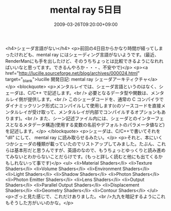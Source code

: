 #+TITLE: mental ray 5日目
#+DATE: 2009-03-26T09:20:00+09:00
#+DRAFT: false
#+TAGS: 過去記事インポート

<h4>シェーダ言語がない</h4>
<p>前回の4日目からかなり時間が経ってしまったけれども、mental ray にはシェーディング言語がないようです。(最近、RenderManにも手を出したけど、そのうちちょっとは比較できるようになれればいいなと思ってます。できるんやろか・・・、不安やで)</p>
<p><a href="http://lucille.sourceforge.net/blog/archives/000024.html" target="_blank">lucille 開発日記: mental ray シェーダアーキティクチャ</a></p>
<blockquote>
<p>メンタルレイでは、シェーダ言語というのはなく、シェーダは、C/C++ で記述します。<br /> 必要となるデータ型や関数は、メンタルレイ側が提供します。<br /> このシェーダコードを、通常の C コンパイラでダイナミックリンク形式にコンパイルして使用します(cのソースコードを直接メンタルレイが受け取って、メンタルレイが内部でコンパイルするオプションもあります)。<br /> また、シーン記述ファイル内には、シェーダとのインターフェスとなるメタデータ構造(使用する変数の名前やデフォルトのパラメータ値など)を記述します。</p>
</blockquote>
<p>シェーダは、C/C++で書いてそれを "dll" にして、 mental ray に読み取らせるみたい。</p>
<p>それと、本にいくつかシェーダの種類が載っていたのでリストアップしてみました。たぶん、これらは基本形だと思うんですが、英語のなので、もうちょっとゆっくりと読み進めてみないとわからないことだらけです。(もっと詳しく読むと他にも出てくるかもしれないって事です)</p>
<ul>
<li>Material Shaders</li>
<li>Texture Shaders</li>
<li>Volume Shaders</li>
<li>Environment Shaders</li>
<li>Light Shaders</li>
<li>Shadow Shaders</li>
<li>Photon Shaders</li>
<li>Photon Emitter Shaders</li>
<li>Lens Shaders</li>
<li>Output Shaders</li>
<li>Parallel Output Shaders</li>
<li>Displacement Shaders</li>
<li>Geometry Shaders</li>
<li>Contour Shaders</li>
</ul>
<p>ざっと見た感じで、これだけありました。<br />九九を暗記するようにこれもそうした方がいいのかな。</p>
